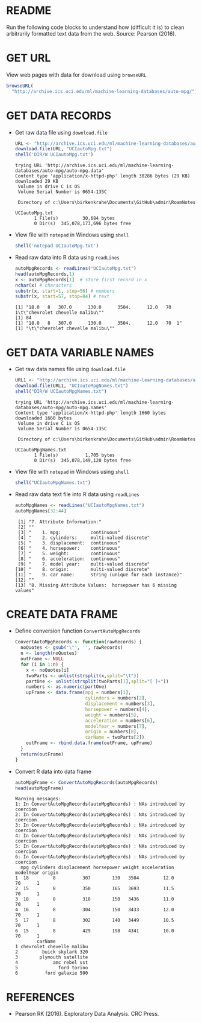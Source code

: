 #+property: header-args:R :session *R* :results output
* README

  Run the following code blocks to understand how (difficult it is) to
  clean arbitrarily formatted text data from the web. Source: Pearson
  (2016).
  
* GET URL

  View web pages with data for download using ~browseURL~
  #+begin_src R :results silent
    browseURL(
      "http://archive.ics.uci.edu/ml/machine-learning-databases/auto-mpg/")
  #+end_src
  
* GET DATA RECORDS

  - Get raw data file using ~download.file~
    #+begin_src R
      URL <- "http://archive.ics.uci.edu/ml/machine-learning-databases/auto-mpg/auto-mpg.data"
      download.file(URL, "UCIautoMpg.txt")
      shell('DIR/W UCIautoMpg.txt')
    #+end_src

    #+RESULTS:
    #+begin_example
    trying URL 'http://archive.ics.uci.edu/ml/machine-learning-databases/auto-mpg/auto-mpg.data'
    Content type 'application/x-httpd-php' length 30286 bytes (29 KB)
    downloaded 29 KB
     Volume in drive C is OS
     Volume Serial Number is 0654-135C

     Directory of c:\Users\birkenkrahe\Documents\GitHub\admin\RoamNotes

    UCIautoMpg.txt   
		   1 File(s)         30,684 bytes
		   0 Dir(s)  345,078,173,696 bytes free
    #+end_example

  - View file with ~notepad~ in Windows using ~shell~
    #+begin_src R
      shell('notepad UCIautoMpg.txt')
    #+end_src

  - Read raw data into R data using ~readLines~
    #+begin_src R
      autoMpgRecords <- readLines("UCIautoMpg.txt")
      head(autoMpgRecords,1)
      x <- autoMpgRecords[1]  # store first record in x
      nchar(x) # characters
      substr(x, start=1, stop=56) # numbers
      substr(x, start=57, stop=84) # text
    #+end_src

    #+RESULTS:
    : [1] "18.0   8   307.0      130.0      3504.      12.0   70  1\t\"chevrolet chevelle malibu\""
    : [1] 84
    : [1] "18.0   8   307.0      130.0      3504.      12.0   70  1"
    : [1] "\t\"chevrolet chevelle malibu\""

* GET DATA VARIABLE NAMES

  - Get raw data names file using ~download.file~
    #+begin_src R
      URL1 <- "http://archive.ics.uci.edu/ml/machine-learning-databases/auto-mpg/auto-mpg.names"
      download.file(URL1, "UCIautoMpgNames.txt")
      shell("DIR/W UCIautoMpgNames.txt")
    #+end_src

    #+RESULTS:
    #+begin_example
    trying URL 'http://archive.ics.uci.edu/ml/machine-learning-databases/auto-mpg/auto-mpg.names'
    Content type 'application/x-httpd-php' length 1660 bytes
    downloaded 1660 bytes
     Volume in drive C is OS
     Volume Serial Number is 0654-135C

     Directory of c:\Users\birkenkrahe\Documents\GitHub\admin\RoamNotes

    UCIautoMpgNames.txt   
		   1 File(s)          1,705 bytes
		   0 Dir(s)  345,078,149,120 bytes free
    #+end_example

  - View file with ~notepad~ in Windows using ~shell~
    #+begin_src R :results silent
      shell("UCIautoMpgNames.txt")
    #+end_src

  - Read raw data text file into R data using ~readLines~
    #+begin_src R
      autoMpgNames <- readLines("UCIautoMpgNames.txt")
      autoMpgNames[32:44]
    #+end_src

    #+RESULTS:
    #+begin_example
     [1] "7. Attribute Information:"                                    
     [2] ""                                                             
     [3] "    1. mpg:           continuous"                             
     [4] "    2. cylinders:     multi-valued discrete"                  
     [5] "    3. displacement:  continuous"                             
     [6] "    4. horsepower:    continuous"                             
     [7] "    5. weight:        continuous"                             
     [8] "    6. acceleration:  continuous"                             
     [9] "    7. model year:    multi-valued discrete"                  
    [10] "    8. origin:        multi-valued discrete"                  
    [11] "    9. car name:      string (unique for each instance)"      
    [12] ""                                                             
    [13] "8. Missing Attribute Values:  horsepower has 6 missing values"
    #+end_example

* CREATE DATA FRAME

  - Define conversion function ~ConvertAutoMpgRecords~
    #+begin_src R :results silent
      ConvertAutoMpgRecords <- function(rawRecords) {
        noQuotes <- gsub('\"', '', rawRecords)
        n <- length(noQuotes)
        outFrame <- NULL
        for (i in 1:n) {
          x <- noQuotes[i]
          twoParts <- unlist(strsplit(x,split="\t"))
          partOne <- unlist(strsplit(twoParts[1],split="[ ]+"))
          numbers <- as.numeric(partOne)
          upFrame <- data.frame(mpg = numbers[1],
                                cylinders = numbers[2],
                                displacement = numbers[3],
                                horsepower = numbers[4],
                                weight = numbers[5],
                                acceleration = numbers[6],
                                modelYear = numbers[7],
                                origin = numbers[8],
                                carName = twoParts[2])
          outFrame <- rbind.data.frame(outFrame, upFrame)
        }
        return(outFrame)
      }
    #+end_src

  - Convert R data into data frame
    #+begin_src R
      autoMpgFrame <- ConvertAutoMpgRecords(autoMpgRecords)
      head(autoMpgFrame)
    #+end_src

    #+RESULTS:
    #+begin_example
    Warning messages:
    1: In ConvertAutoMpgRecords(autoMpgRecords) : NAs introduced by coercion
    2: In ConvertAutoMpgRecords(autoMpgRecords) : NAs introduced by coercion
    3: In ConvertAutoMpgRecords(autoMpgRecords) : NAs introduced by coercion
    4: In ConvertAutoMpgRecords(autoMpgRecords) : NAs introduced by coercion
    5: In ConvertAutoMpgRecords(autoMpgRecords) : NAs introduced by coercion
    6: In ConvertAutoMpgRecords(autoMpgRecords) : NAs introduced by coercion
      mpg cylinders displacement horsepower weight acceleration modelYear origin
    1  18         8          307        130   3504         12.0        70      1
    2  15         8          350        165   3693         11.5        70      1
    3  18         8          318        150   3436         11.0        70      1
    4  16         8          304        150   3433         12.0        70      1
    5  17         8          302        140   3449         10.5        70      1
    6  15         8          429        198   4341         10.0        70      1
			carName
    1 chevrolet chevelle malibu
    2         buick skylark 320
    3        plymouth satellite
    4             amc rebel sst
    5               ford torino
    6          ford galaxie 500
    #+end_example

* REFERENCES
 
  - Pearson RK (2016). Exploratory Data Analysis. CRC Press.
